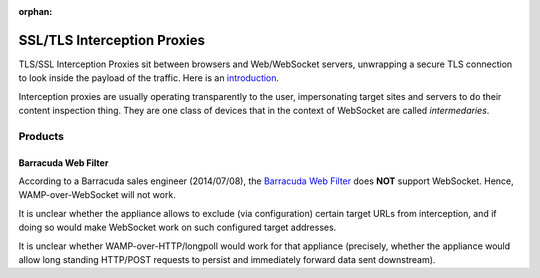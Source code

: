 :orphan:


SSL/TLS Interception Proxies
============================

TLS/SSL Interception Proxies sit between browsers and Web/WebSocket
servers, unwrapping a secure TLS connection to look inside the payload
of the traffic. Here is an
`introduction <http://www.secureworks.com/cyber-threat-intelligence/threats/transitive-trust/>`__.

Interception proxies are usually operating transparently to the user,
impersonating target sites and servers to do their content inspection
thing. They are one class of devices that in the context of WebSocket
are called *intermedaries*.

Products
--------

Barracuda Web Filter
~~~~~~~~~~~~~~~~~~~~

According to a Barracuda sales engineer (2014/07/08), the `Barracuda Web
Filter <https://www.barracuda.com/products/webfilter>`__ does **NOT**
support WebSocket. Hence, WAMP-over-WebSocket will not work.

It is unclear whether the appliance allows to exclude (via
configuration) certain target URLs from interception, and if doing so
would make WebSocket work on such configured target addresses.

It is unclear whether WAMP-over-HTTP/longpoll would work for that
appliance (precisely, whether the appliance would allow long standing
HTTP/POST requests to persist and immediately forward data sent
downstream).
